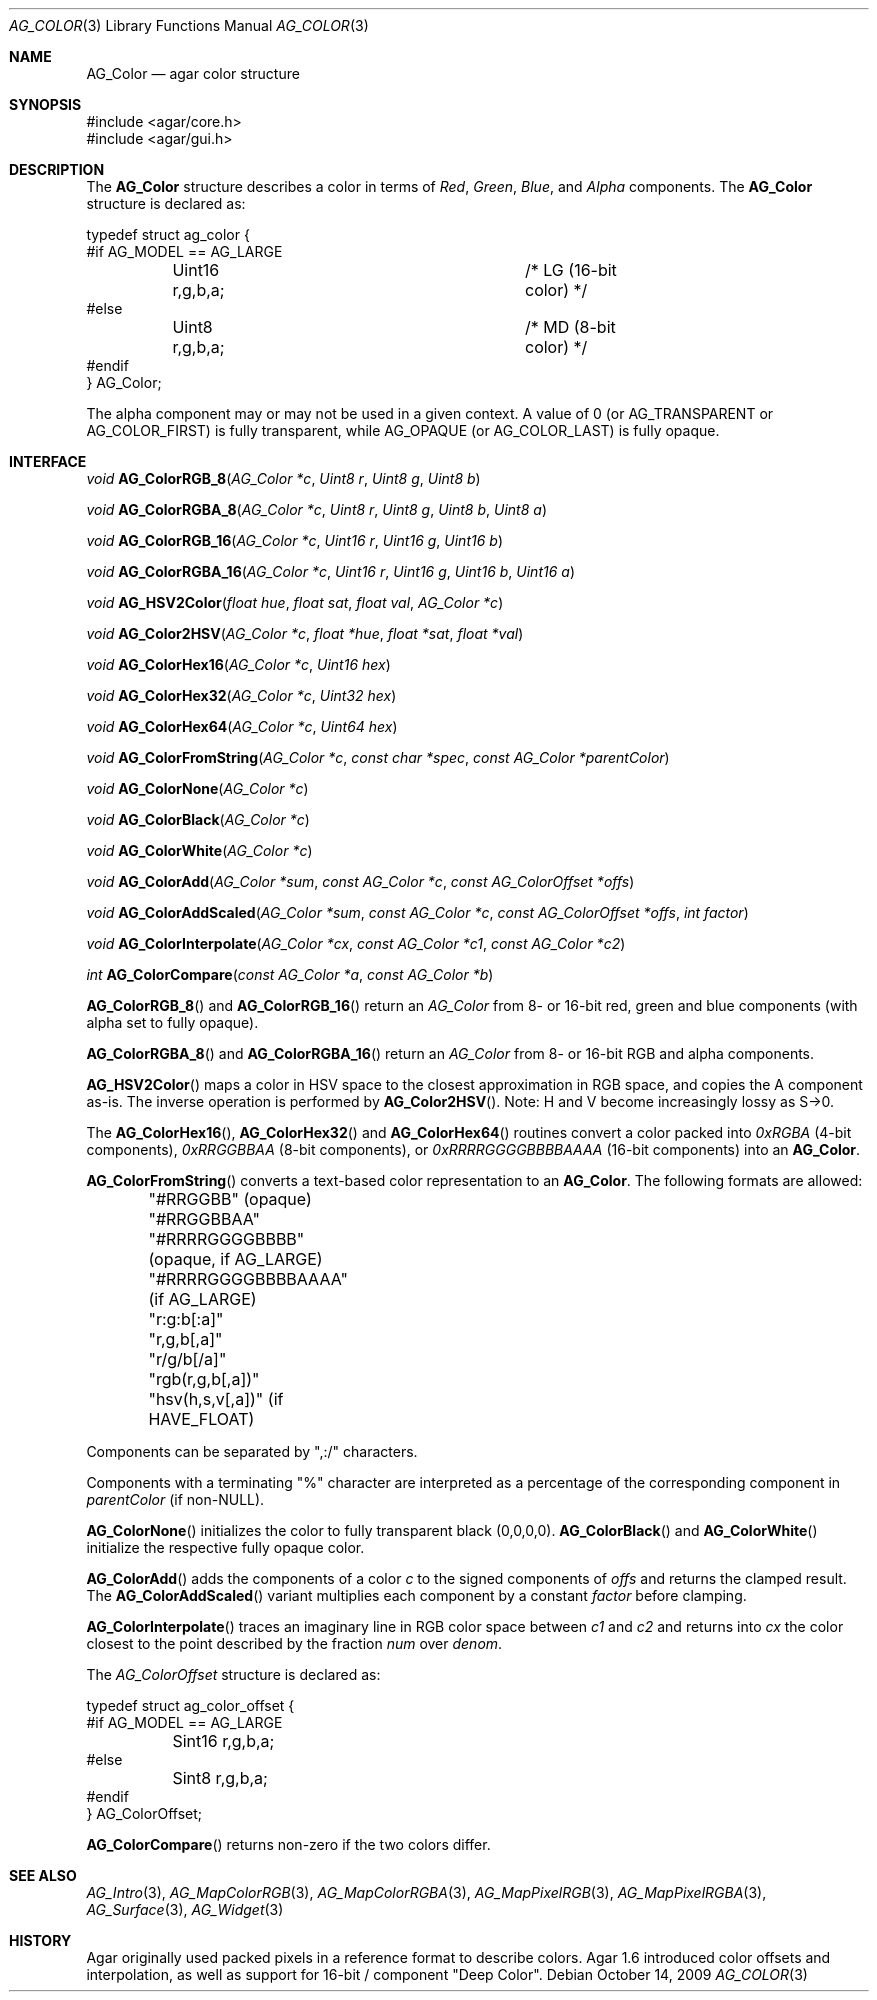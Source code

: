 .\" Copyright (c) 2006-2019 Julien Nadeau Carriere <vedge@csoft.net>
.\" All rights reserved.
.\"
.\" Redistribution and use in source and binary forms, with or without
.\" modification, are permitted provided that the following conditions
.\" are met:
.\" 1. Redistributions of source code must retain the above copyright
.\"    notice, this list of conditions and the following disclaimer.
.\" 2. Redistributions in binary form must reproduce the above copyright
.\"    notice, this list of conditions and the following disclaimer in the
.\"    documentation and/or other materials provided with the distribution.
.\" 
.\" THIS SOFTWARE IS PROVIDED BY THE AUTHOR ``AS IS'' AND ANY EXPRESS OR
.\" IMPLIED WARRANTIES, INCLUDING, BUT NOT LIMITED TO, THE IMPLIED
.\" WARRANTIES OF MERCHANTABILITY AND FITNESS FOR A PARTICULAR PURPOSE
.\" ARE DISCLAIMED. IN NO EVENT SHALL THE AUTHOR BE LIABLE FOR ANY DIRECT,
.\" INDIRECT, INCIDENTAL, SPECIAL, EXEMPLARY, OR CONSEQUENTIAL DAMAGES
.\" (INCLUDING BUT NOT LIMITED TO, PROCUREMENT OF SUBSTITUTE GOODS OR
.\" SERVICES; LOSS OF USE, DATA, OR PROFITS; OR BUSINESS INTERRUPTION)
.\" HOWEVER CAUSED AND ON ANY THEORY OF LIABILITY, WHETHER IN CONTRACT,
.\" STRICT LIABILITY, OR TORT (INCLUDING NEGLIGENCE OR OTHERWISE) ARISING
.\" IN ANY WAY OUT OF THE USE OF THIS SOFTWARE EVEN IF ADVISED OF THE
.\" POSSIBILITY OF SUCH DAMAGE.
.\"
.Dd October 14, 2009
.Dt AG_COLOR 3
.Os
.ds vT Agar API Reference
.ds oS Agar 1.4
.Sh NAME
.Nm AG_Color
.Nd agar color structure
.Sh SYNOPSIS
.Bd -literal
#include <agar/core.h>
#include <agar/gui.h>
.Ed
.Sh DESCRIPTION
The
.Nm
structure describes a color in terms of
.Em Red ,
.Em Green ,
.Em Blue ,
and
.Em Alpha
components.
The
.Nm
structure is declared as:
.Bd -literal
typedef struct ag_color {
#if AG_MODEL == AG_LARGE
	Uint16 r,g,b,a;			/* LG (16-bit color) */
#else
	Uint8  r,g,b,a;			/* MD (8-bit color) */
#endif
} AG_Color;
.Ed
.Pp
The alpha component may or may not be used in a given context.
A value of 0 (or
.Dv AG_TRANSPARENT
or
.Dv AG_COLOR_FIRST )
is fully transparent, while
.Dv AG_OPAQUE
(or
.Dv AG_COLOR_LAST )
is fully opaque.
.Sh INTERFACE
.nr nS 1
.Ft void
.Fn AG_ColorRGB_8 "AG_Color *c" "Uint8 r" "Uint8 g" "Uint8 b"
.Pp
.Ft void
.Fn AG_ColorRGBA_8 "AG_Color *c" "Uint8 r" "Uint8 g" "Uint8 b" "Uint8 a"
.Pp
.Ft void
.Fn AG_ColorRGB_16 "AG_Color *c" "Uint16 r" "Uint16 g" "Uint16 b"
.Pp
.Ft void
.Fn AG_ColorRGBA_16 "AG_Color *c" "Uint16 r" "Uint16 g" "Uint16 b" "Uint16 a"
.Pp
.Ft void
.Fn AG_HSV2Color "float hue" "float sat" "float val" "AG_Color *c"
.Pp
.Ft void
.Fn AG_Color2HSV "AG_Color *c" "float *hue" "float *sat" "float *val"
.Pp
.Ft void
.Fn AG_ColorHex16 "AG_Color *c" "Uint16 hex"
.Pp
.Ft void
.Fn AG_ColorHex32 "AG_Color *c" "Uint32 hex"
.Pp
.Ft void
.Fn AG_ColorHex64 "AG_Color *c" "Uint64 hex"
.Pp
.Ft void
.Fn AG_ColorFromString "AG_Color *c" "const char *spec" "const AG_Color *parentColor"
.Pp
.Ft void
.Fn AG_ColorNone "AG_Color *c"
.Pp
.Ft void
.Fn AG_ColorBlack "AG_Color *c"
.Pp
.Ft void
.Fn AG_ColorWhite "AG_Color *c"
.Pp
.Ft void
.Fn AG_ColorAdd "AG_Color *sum" "const AG_Color *c" "const AG_ColorOffset *offs"
.Pp
.Ft void
.Fn AG_ColorAddScaled "AG_Color *sum" "const AG_Color *c" "const AG_ColorOffset *offs" "int factor"
.Pp
.Ft void
.Fn AG_ColorInterpolate "AG_Color *cx" "const AG_Color *c1" "const AG_Color *c2"
.Pp
.Ft int
.Fn AG_ColorCompare "const AG_Color *a" "const AG_Color *b"
.Pp
.nr nS 0
.Fn AG_ColorRGB_8
and
.Fn AG_ColorRGB_16
return an
.Ft AG_Color
from 8- or 16-bit red, green and blue components
(with alpha set to fully opaque).
.Pp
.Fn AG_ColorRGBA_8
and
.Fn AG_ColorRGBA_16
return an
.Ft AG_Color
from 8- or 16-bit RGB and alpha components.
.Pp
.Fn AG_HSV2Color
maps a color in HSV space to the closest approximation in RGB space, and
copies the A component as-is.
The inverse operation is performed by
.Fn AG_Color2HSV .
Note: H and V become increasingly lossy as S->0.
.Pp
The
.Fn AG_ColorHex16 ,
.Fn AG_ColorHex32
and
.Fn AG_ColorHex64
routines convert a color packed into
.Em 0xRGBA
(4-bit components),
.Em 0xRRGGBBAA
(8-bit components), or
.Em 0xRRRRGGGGBBBBAAAA
(16-bit components) into an
.Nm .
.Pp
.Fn AG_ColorFromString
converts a text-based color representation to an
.Nm .
The following formats are allowed:
.Bd -literal
	"#RRGGBB"           (opaque)
	"#RRGGBBAA"
	"#RRRRGGGGBBBB"     (opaque, if AG_LARGE)
	"#RRRRGGGGBBBBAAAA" (if AG_LARGE)
	"r:g:b[:a]"
	"r,g,b[,a]"
	"r/g/b[/a]"
	"rgb(r,g,b[,a])"
	"hsv(h,s,v[,a])"    (if HAVE_FLOAT)
.Ed
.Pp
Components can be separated by ",:/" characters.
.Pp
Components with a terminating "%" character are interpreted as a
percentage of the corresponding component in
.Fa parentColor
(if non-NULL).
.Pp
.Fn AG_ColorNone
initializes the color to fully transparent black (0,0,0,0).
.Fn AG_ColorBlack
and
.Fn AG_ColorWhite
initialize the respective fully opaque color.
.Pp
.Fn AG_ColorAdd
adds the components of a color
.Fa c
to the signed components of
.Fa offs
and returns the clamped result.
The
.Fn AG_ColorAddScaled
variant multiplies each component by a constant
.Fa factor
before clamping.
.Pp
.Fn AG_ColorInterpolate
traces an imaginary line in RGB color space between
.Fa c1
and
.Fa c2
and returns into
.Fa cx
the color closest to the point described by the fraction
.Fa num
over
.Fa denom .
.Pp
The
.Ft AG_ColorOffset
structure is declared as:
.Bd -literal
typedef struct ag_color_offset {
#if AG_MODEL == AG_LARGE
	Sint16 r,g,b,a;
#else
	Sint8  r,g,b,a;
#endif
} AG_ColorOffset;
.Ed
.Pp
.Fn AG_ColorCompare
returns non-zero if the two colors differ.
.Sh SEE ALSO
.Xr AG_Intro 3 ,
.Xr AG_MapColorRGB 3 ,
.Xr AG_MapColorRGBA 3 ,
.Xr AG_MapPixelRGB 3 ,
.Xr AG_MapPixelRGBA 3 ,
.Xr AG_Surface 3 ,
.Xr AG_Widget 3
.Sh HISTORY
Agar originally used packed pixels in a reference format to describe colors.
Agar 1.6 introduced color offsets and interpolation, as well as support for
16-bit / component "Deep Color".
